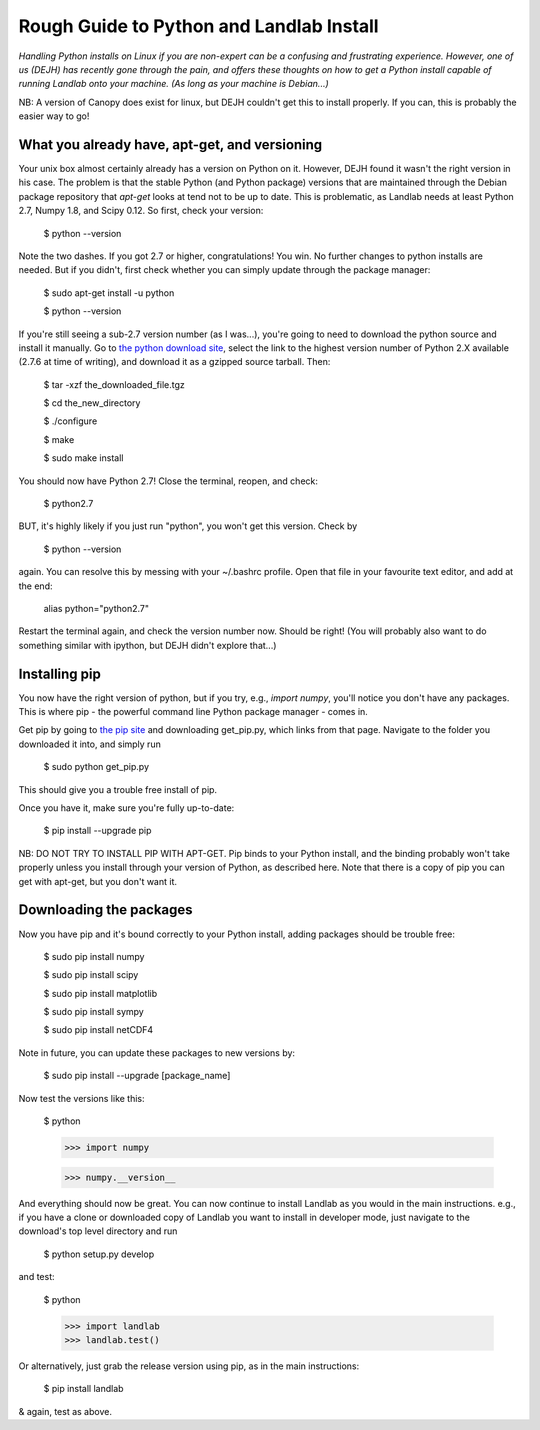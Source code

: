 .. _rough_guide:

Rough Guide to Python and Landlab Install
==========================================

*Handling Python installs on Linux if you are non-expert can be a confusing
and frustrating experience. However, one of us (DEJH) has recently gone
through the pain, and offers these thoughts on how to get a Python install
capable of running Landlab onto your machine. (As long as your machine is
Debian...)*

NB: A version of Canopy does exist for linux, but DEJH couldn't get this
to install properly. If you can, this is probably the easier way to go!


What you already have, apt-get, and versioning
----------------------------------------------

Your unix box almost certainly already has a version on Python on it.
However, DEJH found it wasn't the right version in his case. The problem
is that the stable Python (and Python package) versions that are
maintained through the Debian package repository that *apt-get* looks at
tend not to be up to date. This is problematic, as Landlab needs at least
Python 2.7, Numpy 1.8, and Scipy 0.12. So first, check your version:

    $ python --version

Note the two dashes.
If you got 2.7 or higher, congratulations! You win. No further changes to
python installs are needed. But if you didn't, first check whether you can
simply update through the package manager:

    $ sudo apt-get install -u python

    $ python --version

If you're still seeing a sub-2.7 version number (as I was...), you're going
to need to download the python source and install it manually. Go to
`the python download site <https://www.python.org/download/>`_, select the
link to the highest version
number of Python 2.X available (2.7.6 at time of writing), and download it
as a gzipped source tarball. Then:

    $ tar -xzf the_downloaded_file.tgz

    $ cd the_new_directory

    $ ./configure

    $ make

    $ sudo make install

You should now have Python 2.7! Close the terminal, reopen, and check:

    $ python2.7

BUT, it's highly likely if you just run "python", you won't get this
version. Check by

    $ python --version

again. You can resolve this by messing with your ~/.bashrc profile. Open
that file in your favourite text editor, and add at the end:

    alias python="python2.7"

Restart the terminal again, and check the version number now. Should be
right! (You will probably also want to do something similar with ipython,
but DEJH didn't explore that...)


Installing pip
--------------

You now have the right version of python, but if you try, e.g., *import
numpy*, you'll notice you don't have any packages. This is where pip -
the powerful command line Python package manager - comes in.

Get pip by going to `the pip site
<https://pip.pypa.io/en/latest/installing.html>`_
and downloading get_pip.py, which links from that page. Navigate to
the folder you downloaded it into, and simply run

    $ sudo python get_pip.py

This should give you a trouble free install of pip.

Once you have it, make sure you're fully up-to-date:

    $ pip install --upgrade pip

NB: DO NOT TRY TO INSTALL PIP WITH APT-GET. Pip binds to your Python
install, and the binding probably won't take properly unless you
install through your version of Python, as described here. Note that
there is a copy of pip you can get with apt-get, but you don't
want it.


Downloading the packages
------------------------

Now you have pip and it's bound correctly to your Python install,
adding packages should be trouble free:

    $ sudo pip install numpy

    $ sudo pip install scipy

    $ sudo pip install matplotlib

    $ sudo pip install sympy

    $ sudo pip install netCDF4

Note in future, you can update these packages to new versions by:

    $ sudo pip install --upgrade [package_name]

Now test the versions like this:

    $ python

    >>> import numpy

    >>> numpy.__version__

And everything should now be great. You can now continue to install
Landlab as you would in the main instructions. e.g., if you have
a clone or downloaded copy of Landlab you want to install in
developer mode, just navigate to the download's top level directory
and run

    $ python setup.py develop

and test:

    $ python

    >>> import landlab
    >>> landlab.test()

Or alternatively, just grab the release version using pip, as in the
main instructions:

    $ pip install landlab

& again, test as above.

